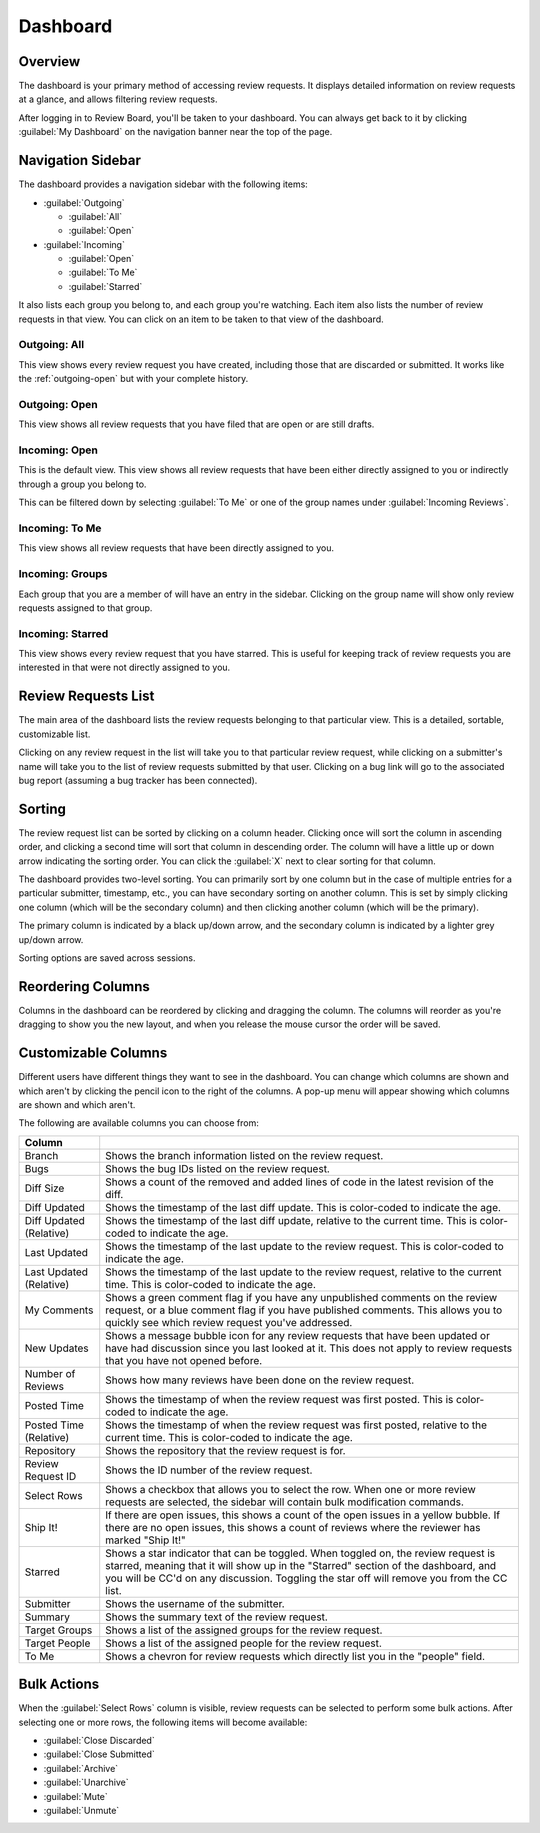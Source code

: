 =========
Dashboard
=========

Overview
========

The dashboard is your primary method of accessing review requests. It
displays detailed information on review requests at a glance, and allows
filtering review requests.

After logging in to Review Board, you'll be taken to your dashboard. You can
always get back to it by clicking :guilabel:`My Dashboard` on the navigation
banner near the top of the page.


Navigation Sidebar
==================

The dashboard provides a navigation sidebar with the following items:

* :guilabel:`Outgoing`

  * :guilabel:`All`
  * :guilabel:`Open`

* :guilabel:`Incoming`

  * :guilabel:`Open`
  * :guilabel:`To Me`
  * :guilabel:`Starred`

It also lists each group you belong to, and each group you're watching.
Each item also lists the number of review requests in that view.
You can click on an item to be taken to that view of the dashboard.


Outgoing: All
-------------

This view shows every review request you have created, including those that
are discarded or submitted. It works like the :ref:`outgoing-open` but with
your complete history.


.. _outgoing-open:

Outgoing: Open
--------------

This view shows all review requests that you have filed that are open or are
still drafts.


Incoming: Open
--------------

This is the default view. This view shows all review requests that have been
either directly assigned to you or indirectly through a group you belong to.

This can be filtered down by selecting :guilabel:`To Me` or one of the
group names under :guilabel:`Incoming Reviews`.


Incoming: To Me
---------------

This view shows all review requests that have been directly assigned to you.


Incoming: Groups
----------------

Each group that you are a member of will have an entry in the sidebar. Clicking
on the group name will show only review requests assigned to that group.


.. _incoming-starred:

Incoming: Starred
-----------------

This view shows every review request that you have starred. This is useful for
keeping track of review requests you are interested in that were not directly
assigned to you.


Review Requests List
====================

The main area of the dashboard lists the review requests belonging to that
particular view. This is a detailed, sortable, customizable list.

Clicking on any review request in the list will take you to that particular
review request, while clicking on a submitter's name will take you to the
list of review requests submitted by that user. Clicking on a bug link will go
to the associated bug report (assuming a bug tracker has been connected).


Sorting
=======

The review request list can be sorted by clicking on a column header. Clicking
once will sort the column in ascending order, and clicking a second time will
sort that column in descending order. The column will have a little up or
down arrow indicating the sorting order. You can click the :guilabel:`X` next
to clear sorting for that column.

The dashboard provides two-level sorting. You can primarily sort by one
column but in the case of multiple entries for a particular submitter,
timestamp, etc., you can have secondary sorting on another column. This is set
by simply clicking one column (which will be the secondary column) and then
clicking another column (which will be the primary).

The primary column is indicated by a black up/down arrow, and the secondary
column is indicated by a lighter grey up/down arrow.

Sorting options are saved across sessions.


Reordering Columns
==================

Columns in the dashboard can be reordered by clicking and dragging the column.
The columns will reorder as you're dragging to show you the new layout, and
when you release the mouse cursor the order will be saved.


Customizable Columns
====================

.. image:: dashboard-columns.png

Different users have different things they want to see in the dashboard. You
can change which columns are shown and which aren't by clicking the
pencil icon to the right of the columns. A pop-up menu will appear
showing which columns are shown and which aren't.

The following are available columns you can choose from:

======================= =======================================================
Column
======================= =======================================================
Branch                  Shows the branch information listed on the review
                        request.
Bugs                    Shows the bug IDs listed on the review request.
Diff Size               Shows a count of the removed and added lines of code in
                        the latest revision of the diff.
Diff Updated            Shows the timestamp of the last diff update. This is
                        color-coded to indicate the age.
Diff Updated (Relative) Shows the timestamp of the last diff update, relative to
                        the current time. This is color-coded to indicate the
                        age.
Last Updated            Shows the timestamp of the last update to the review
                        request. This is color-coded to indicate the age.
Last Updated (Relative) Shows the timestamp of the last update to the review
                        request, relative to the current time. This is
                        color-coded to indicate the age.
My Comments             Shows a green comment flag if you have any unpublished
                        comments on the review request, or a blue comment flag
                        if you have published comments. This allows you to
                        quickly see which review request you've addressed.
New Updates             Shows a message bubble icon for any review requests that
                        have been updated or have had discussion since you last
                        looked at it. This does not apply to review requests
                        that you have not opened before.
Number of Reviews       Shows how many reviews have been done on the review
                        request.
Posted Time             Shows the timestamp of when the review request was first
                        posted. This is color-coded to indicate the age.
Posted Time (Relative)  Shows the timestamp of when the review request was first
                        posted, relative to the current time. This is
                        color-coded to indicate the age.
Repository              Shows the repository that the review request is for.
Review Request ID       Shows the ID number of the review request.
Select Rows             Shows a checkbox that allows you to select the row. When
                        one or more review requests are selected, the sidebar
                        will contain bulk modification commands.
Ship It!                If there are open issues, this shows a count of the open
                        issues in a yellow bubble. If there are no open issues,
                        this shows a count of reviews where the reviewer has
                        marked "Ship It!"
Starred                 Shows a star indicator that can be toggled. When toggled
                        on, the review request is starred, meaning that it will
                        show up in the "Starred" section of the dashboard, and
                        you will be CC'd on any discussion. Toggling the star
                        off will remove you from the CC list.
Submitter               Shows the username of the submitter.
Summary                 Shows the summary text of the review request.
Target Groups           Shows a list of the assigned groups for the review
                        request.
Target People           Shows a list of the assigned people for the review
                        request.
To Me                   Shows a chevron for review requests which directly list
                        you in the "people" field.
======================= =======================================================


Bulk Actions
============

When the :guilabel:`Select Rows` column is visible, review requests can be
selected to perform some bulk actions. After selecting one or more rows, the
following items will become available:

* :guilabel:`Close Discarded`
* :guilabel:`Close Submitted`
* :guilabel:`Archive`
* :guilabel:`Unarchive`
* :guilabel:`Mute`
* :guilabel:`Unmute`

